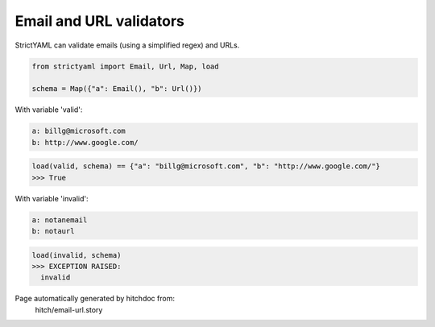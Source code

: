 Email and URL validators
------------------------

StrictYAML can validate emails (using a simplified regex) and
URLs.

.. code-block:: python

    from strictyaml import Email, Url, Map, load
    
    schema = Map({"a": Email(), "b": Url()})

With variable 'valid':

.. code-block:: yaml

  a: billg@microsoft.com
  b: http://www.google.com/



.. code-block:: python

    load(valid, schema) == {"a": "billg@microsoft.com", "b": "http://www.google.com/"}
    >>> True

With variable 'invalid':

.. code-block:: yaml

  a: notanemail
  b: notaurl



.. code-block:: python

    load(invalid, schema)
    >>> EXCEPTION RAISED:
      invalid


Page automatically generated by hitchdoc from:
  hitch/email-url.story